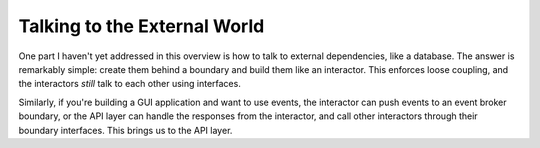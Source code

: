 
Talking to the External World
=============================

One part I haven't yet addressed in this overview is how to talk to
external dependencies, like a database. The answer is remarkably simple:
create them behind a boundary and build them like an interactor. This
enforces loose coupling, and the interactors *still* talk to each other
using interfaces.

Similarly, if you're building a GUI application and want to use events,
the interactor can push events to an event broker boundary, or the API
layer can handle the responses from the interactor, and call other
interactors through their boundary interfaces. This brings us to the API
layer.
